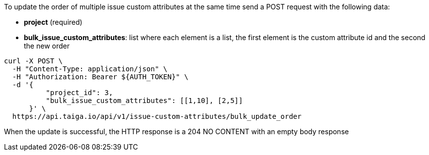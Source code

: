 To update the order of multiple issue custom attributes at the same time send a POST request with the following data:

- *project* (required)
- *bulk_issue_custom_attributes*: list where each element is a list, the first element is the custom attribute id and the second the new order

[source,bash]
----
curl -X POST \
  -H "Content-Type: application/json" \
  -H "Authorization: Bearer ${AUTH_TOKEN}" \
  -d '{
          "project_id": 3,
          "bulk_issue_custom_attributes": [[1,10], [2,5]]
      }' \
  https://api.taiga.io/api/v1/issue-custom-attributes/bulk_update_order
----

When the update is successful, the HTTP response is a 204 NO CONTENT with an empty body response
